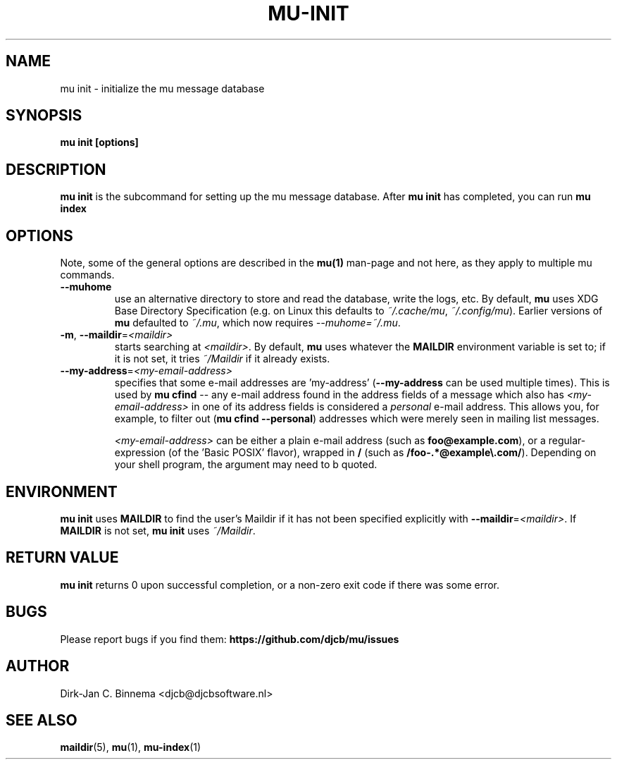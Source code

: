 .TH MU-INIT 1 "January 2022" "User Manuals"

.SH NAME

mu init \- initialize the mu message database

.SH SYNOPSIS

.B mu init [options]

.SH DESCRIPTION

\fBmu init\fR is the subcommand for setting up the mu message
database. After \fBmu init\fR has completed, you can run \fBmu
index\fR

.SH OPTIONS

Note, some of the general options are described in the \fBmu(1)\fR
man-page and not here, as they apply to multiple mu commands.

.TP
\fB\-\-muhome\fR
use an alternative directory to store and read the database, write the logs,
etc. By default, \fBmu\fR uses XDG Base Directory Specification (e.g. on Linux
this defaults to \fI~/.cache/mu\fR, \fI~/.config/mu\fR). Earlier versions of
\fBmu\fR defaulted to \fI~/.mu\fR, which now requires \fI\-\-muhome=~/.mu\fR.

.TP
\fB\-m\fR, \fB\-\-maildir\fR=\fI<maildir>\fR
starts searching at \fI<maildir>\fR. By default, \fBmu\fR uses whatever the
\fBMAILDIR\fR environment variable is set to; if it is not set, it tries
\fI~/Maildir\fR if it already exists.

.TP
\fB\-\-my-address\fR=\fI<my-email-address>\fR
specifies that some e-mail addresses are 'my-address' (\fB\-\-my-address\fR can
be used multiple times). This is used by \fBmu cfind\fR -- any e-mail address
found in the address fields of a message which also has \fI<my-email-address>\fR
in one of its address fields is considered a \fIpersonal\fR e-mail address. This
allows you, for example, to filter out (\fBmu cfind --personal\fR) addresses
which were merely seen in mailing list messages.

\fI<my-email-address>\fR can be either a plain e-mail address (such as
\fBfoo@example.com\fR), or a regular-expression (of the 'Basic POSIX' flavor),
wrapped in \fB/\fR (such as \fB/foo-.*@example\\.com/\fR). Depending on your
shell program, the argument may need to b quoted.

.SH ENVIRONMENT

\fBmu init\fR uses \fBMAILDIR\fR to find the user's Maildir if it has not been
specified explicitly with \fB\-\-maildir\fR=\fI<maildir>\fR. If \fBMAILDIR\fR is
not set, \fBmu init\fR uses \fI~/Maildir\fR.

.SH RETURN VALUE

\fBmu init\fR returns 0 upon successful completion, or a non-zero exit code if
there was some error.

.SH BUGS

Please report bugs if you find them:
.BR https://github.com/djcb/mu/issues

.SH AUTHOR

Dirk-Jan C. Binnema <djcb@djcbsoftware.nl>

.SH "SEE ALSO"

.BR maildir (5),
.BR mu (1),
.BR mu-index (1)
